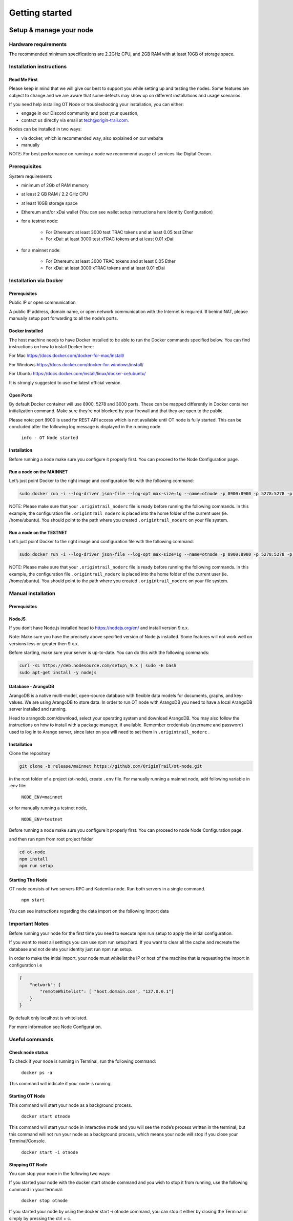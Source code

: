Getting started
===============

Setup & manage your node
------------------------

Hardware requirements
~~~~~~~~~~~~~~~~~~~~~

The recommended minimum specifications are 2.2GHz CPU, and 2GB RAM with at least 10GB of storage space.

Installation instructions
~~~~~~~~~~~~~~~~~~~~~~~~~

Read Me First
+++++++++++++++
Please keep in mind that we will give our best to support you while setting up and testing the nodes. Some features are subject to change and we are aware that some defects may show up on different installations and usage scenarios.

If you need help installing OT Node or troubleshooting your installation, you can either:

-  engage in our Discord community and post your question,

-  contact us directly via email at \ `tech@origin-trail.com <mailto:tech@origin-trail.com>`__\ .

Nodes can be installed in two ways:

-  via docker, which is recommended way, also explained on our website

-  manually

NOTE: For best performance on running a node we recommend usage of services like Digital Ocean.

Prerequisites
~~~~~~~~~~~~~

System requirements

-  minimum of 2Gb of RAM memory

-  at least 2 GB RAM / 2.2 GHz CPU

-  at least 10GB storage space

-  Ethereum and/or xDai wallet (You can see wallet setup instructions here Identity Configuration)

-  for a testnet node:

    - For Ethereum: at least 3000 test TRAC tokens and at least 0.05 test Ether

    - For xDai: at least 3000 test xTRAC tokens and at least 0.01 xDai

-  for a mainnet node:

    - For Ethereum: at least 3000 TRAC tokens and at least 0.05 Ether

    - For xDai: at least 3000 xTRAC tokens and at least 0.01 xDai

Installation via Docker
~~~~~~~~~~~~~~~~~~~~~~~~

Prerequisites
+++++++++++++++
Public IP or open communication

A public IP address, domain name, or open network communication with the Internet is required. If behind NAT, please manually setup port forwarding to all the node’s ports.

Docker installed
++++++++++++++++

The host machine needs to have Docker installed to be able to run the Docker commands specified below. You can find instructions on how to install Docker here:

For Mac https://docs.docker.com/docker-for-mac/install/

For Windows https://docs.docker.com/docker-for-windows/install/

For Ubuntu https://docs.docker.com/install/linux/docker-ce/ubuntu/

It is strongly suggested to use the latest official version.

Open Ports
++++++++++

By default Docker container will use 8900, 5278 and 3000 ports. These can be mapped differently in Docker container initialization command. Make sure they’re not blocked by your firewall and that they are open to the public.

Please note: port 8900 is used for REST API access which is not available until OT node is fully started. This can be concluded after the following log message is displayed in the running node.

    ``info - OT Node started``

Installation
++++++++++++

Before running a node make sure you configure it properly first. You can proceed to the Node Configuration page.

Run a node on the MAINNET
+++++++++++++++++++++++++


Let’s just point Docker to the right image and configuration file with the following command:

.. code:: bash

    sudo docker run -i --log-driver json-file --log-opt max-size=1g --name=otnode -p 8900:8900 -p 5278:5278 -p 3000:3000 -v ~/.origintrail_noderc:/ot-node/.origintrail_noderc quay.io/origintrail/otnode:release_mainnet

NOTE: Please make sure that your ``.origintrail_noderc`` file is ready before running the following commands. In this example, the configuration file ``.origintrail_noderc`` is placed into the home folder of the current user (ie. /home/ubuntu). You should point to the path where you created ``.origintrail_noderc`` on your file system.

Run a node on the TESTNET
+++++++++++++++++++++++++

Let’s just point Docker to the right image and configuration file with the following command:

.. code:: bash

    sudo docker run -i --log-driver json-file --log-opt max-size=1g --name=otnode -p 8900:8900 -p 5278:5278 -p 3000:3000 -v ~/.origintrail_noderc:/ot-node/.origintrail_noderc quay.io/origintrail/otnode:release_testnet

NOTE: Please make sure that your ``.origintrail_noderc`` file is ready before running the following commands. In this example, the configuration file ``.origintrail_noderc`` is placed into the home folder of the current user (ie. /home/ubuntu). You should point to the path where you created ``.origintrail_noderc`` on your file system.

Manual installation
~~~~~~~~~~~~~~~~~~~

Prerequisites
++++++++++++++

NodeJS
++++++

If you don’t have Node.js installed head to https://nodejs.org/en/ and install version 9.x.x.

Note: Make sure you have the precisely above specified version of Node.js installed. Some features will not work well on versions less or greater then 9.x.x.

Before starting, make sure your server is up-to-date. You can do this with the following commands:

.. code:: bash

    curl -sL https://deb.nodesource.com/setup\_9.x | sudo -E bash
    sudo apt-get install -y nodejs

Database - ArangoDB
+++++++++++++++++++

ArangoDB is a native multi-model, open-source database with flexible data models for documents, graphs, and key-values. We are using ArangoDB to store data. In order to run OT node with ArangoDB you need to have a local ArangoDB server installed and running.

Head to arangodb.com/download, select your operating system and download ArangoDB. You may also follow the instructions on how to install with a package manager, if available. Remember credentials (username and password) used to log in to Arango server, since later on you will need to set them in ``.origintrail_noderc`` \ .

Installation
++++++++++++

Clone the repository

.. code:: bash

    git clone -b release/mainnet https://github.com/OriginTrail/ot-node.git

in the root folder of a project (ot-node), create ``.env`` file. For manually running a mainnet node, add following variable in .env file:

    ``NODE_ENV=mainnet``

or for manually running a testnet node,

    ``NODE_ENV=testnet``

Before running a node make sure you configure it properly first. You can proceed to node Node Configuration page.

and then run npm from root project folder

.. code:: bash

    cd ot-node
    npm install
    npm run setup

Starting The Node
++++++++++++++++++

OT node consists of two servers RPC and Kademlia node. Run both servers in a single command.

    ``npm start``

You can see instructions regarding the data import on the following Import data

Important Notes
~~~~~~~~~~~~~~~

Before running your node for the first time you need to execute npm run setup to apply the  initial configuration.

If you want to reset all settings you can use npm run setup:hard. If you want to clear all the cache and recreate the database and not delete your identity just run npm run setup.

In order to make the initial import, your node must whitelist the IP or host of the machine that is requesting the import in configuration i.e

.. code:: json

    {
        "network": {
            "remoteWhitelist": [ "host.domain.com", "127.0.0.1"]
        }
    }

By default only localhost is whitelisted.

For more information see Node Configuration.

Useful commands
~~~~~~~~~~~~~~~

Check node status
+++++++++++++++++

To check if your node is running in Terminal, run the following command:

    ``docker ps -a``

This command will indicate if your node is running.

Starting OT Node
++++++++++++++++

This command will start your node as a background process.

    ``docker start otnode``

This command will start your node in interactive mode and you will see the node’s process written in the terminal, but this command will not run your node as a background process, which means your node will stop if you close your Terminal/Console.

    ``docker start -i otnode``

Stopping OT Node
++++++++++++++++

You can stop your node in the following two ways:

If you started your node with the docker start otnode command and you wish to stop it from running, use the following command in your terminal:

    ``docker stop otnode``

If you started your node by using the docker start -i otnode command, you can stop it either by closing the Terminal or simply by pressing the ctrl + c.

Configuration
-------------

Prerequisites
~~~~~~~~~~~~~~

There’s a minimum set of config parameters that need to be provided in order to run a node, without which the node will refuse to start.

Basic configuration
~~~~~~~~~~~~~~~~~~~~

To properly configure the node you will need to create a config file in JSON format and provide some basic parameters
for node operation. This file will be loaded by ot-node upon startup. Let’s create the file .origintrail\_noderc in OT
node root directory and store all the information about what kind of configuration we want to set up.
The bare minimum of settings that need to be provided are two valid blockchain wallet addresses (currently xDai and Ethereum are supported):

- The address and private key of the operational wallet (OW), which maps to ``node_wallet`` (OW public address) and ``node_private_key`` (OW private key). The operational wallet will be used by your node to execute basic node functionalities like applying for data holding offers and confirming completed offers.

- The public address of the management wallet in the ``management_wallet`` parameter. The management wallet will be used to indicate which wallet has the rights to withdraw funds from your profile. Make sure that you have access to this wallet and that it is secure

You have to have at least one blockchain implementation specified for your node to function, but you're free to use any
and all of the supported blockchain implementations. Please do not to change the ``blockchain_title`` and
``blockchain_id`` parameters, as they are used to properly connect your configuration with your node.

You also need to provide a public web address or domain name of your node in the ``hostname`` field.

We create the .origintrail\_noderc file with following content:

.. code:: json

    {
        "network": {
            "hostname": "your external IP or domain name here",
            "remoteWhitelist": [ "IP or host of the machine that is requesting the import", "127.0.0.1"]
        },
        "blockchain": {
            "implementations": [
                {
                    "blockchain_title": "Ethereum",
                    "blockchain_id": "eth:mainnet",
                    "rpc_server_url": "url to your RPC server i.e. Infura or own Geth server",
                    "node_wallet": "your ethereum wallet address here",
                    "node_private_key": "your ethereum wallet's private key here",
                    "management_wallet": "your ethereum management wallet public key here"
                },
                {
                    "blockchain_title": "xDai",
                    "blockchain_id": "xdai:mainnet",
                    "rpc_server_url": "url to your RPC server i.e. Infura or own Geth",
                    "node_wallet": "your xDai wallet address here",
                    "node_private_key": "your xDai wallet's private key here",
                    "management_wallet": "your xDai management wallet public key here"
                }
            ]
        }
    }

``node_wallet`` and ``node_private_key`` - the operational xDai/Ethereum wallet address and its private key.

``management_wallet`` - the management wallet for your node (note: the Management wallet private key is NOT stored on the node)

``hostname`` - the public network address or hostname that will be used in P2P communication with other nodes for node’s self identification.

``remoteWhitelist`` - list of IPs or hosts of the machines (“host.domain.com”) that are allowed to communicate with REST API.

``rpc_server_url`` - an URL to RPC host server, usually Infura or self hosted Geth server. For more see RPC server host

Configuration file
~~~~~~~~~~~~~~~~~~

In general OT node uses [RC](https://www.npmjs.com/package/rc) nodejs package to load configuration and everything mentioned there applies to the OT node.

Application name that will be used in detecting the config files is origintrail\_node. Translated from RC package page a configuration file lookup will be like this (from bottom towards top):

command line arguments, parsed by minimist (e.g. –foo baz, also nested: –foo.bar=baz)

environment variables prefixed with origintrail\_node\_

or use “\_\_” to indicate nested properties (e.g. origintrail\_node\_foo\_\_bar\_\_baz => foo.bar.baz)

if you passed an option –config file then from that file

a local .origintrail\_noderc or the first found looking in ./ ../ ../../ ../../../ etc.

 - $HOME/.origintrail\_noderc

 - $HOME/.origintrail\_node/config

 - $HOME/.config/origintrail\_node

 - $HOME/.config/origintrail\_node/config

 - /etc/origintrail\_noderc

 - /etc/origintrail\_node/config

the defaults object you passed in.

All configuration sources that were found will be flattened into one object, so that sources earlier in this list override later ones.

NOTE: To see all configuration parameters and their default values you can check this link:

`https://github.com/OriginTrail/ot-node/blob/develop/config/config.json <https://github.com/OriginTrail/ot-node/blob/develop/config/config.json>`__

Setting up an Ethereum RPC
--------------------------

For an OT node to use the Ethereum blockchain implementation it must communicate with the Ethereum blockchain.
Such communication is achieved using the Ethereum JSON RPC protocol and a RPC compatible server.

RPC server configuration
~~~~~~~~~~~~~~~~~~~~~~~~

The RPC server URL must be provided in the OT node’s configuration file and it should be placed in the Ethereum blockchain section as rpc\_server\_url. For example:

.. code:: json

    {
        "blockchain": {
            "implementations": [
                {
                    "blockchain_title": "Ethereum",
                    "blockchain_id": "eth:mainnet",
                    "rpc_server_url": "https://my.rpc.server.url:9000/"
                }
            ]
        }
    }

The RPC server for the xDai blockchain is publicly available, so you do not need to configure it as it is already
included in the default configuration.

For more on how to set up the configuration file go to Node Configuration

Using Infura as RPC host
~~~~~~~~~~~~~~~~~~~~~~~~

Using Infura gives a lot of advantages such as not needing to host your own server or configuring the Ethereum node client or even not scaling the whole infrastructure.

In order to use it create an account at https://infura.io . Once logged-in you can create a project for which you’ll have project ID, project secret and the endpoint. That endpoint is the RPC server URL needed for the node to run. Make sure you pick the right one for the target network. Select RINKEBY to get the URL that will be used in the Testnet or MAINNET for the OriginTrail’s mainnet.

Using own Ethereum node as RPC host
~~~~~~~~~~~~~~~~~~~~~~~~~~~~~~~~~~~

To use the Ethereum node as an RPC server make sure it is properly configured and RPC feature is enabled (–rpc parameter). For more details on how to install and configure Ethereum node see: https://github.com/ethereum/go-ethereum/wiki/Installing-Geth .

Once the Ethereum node is up and running use its URL to point to the OT node to use it.

Setting up SSL on a node
------------------------

Before you begin setting up an SSL connection for a node’s remote API, make sure you have prepared certificates and registered a domain. Once you have enabled a secure connection, it will be used for both API (default port 8900) and remote control (default port 3000). If you are using different ports than the defaults, make sure you map them correctly during container initialization.

Prerequisites
~~~~~~~~~~~~~

Make sure your certificates are in PEM format and stored locally, as you will need to provide them to the node or Docker container running the node.

Configuration
~~~~~~~~~~~~~

Let’s assume that your domain certificates (for example: my.domain.com) are stored in /home/user/certs. The fullchain.pem and privkey.pem files should be in that dir.

Edit the node’s configuration file and make sure it has the following items in the JSON root:

.. code::

    "node_rpc_use_ssl": true,
    "node_rpc_ssl_cert_path": "/ot-node/certs/fullchain.pem",
    "node_rpc_ssl_key_path": "/ot-node/certs/privkey.pem",

With the above, we are telling the node to find a certificate at the following path: /ot-node/certs/. That is where we are going to leave them in the container.

Now, create the docker container and mount cert dir into the container. We can achieve this by adding additional parameters ‘-v /home/user/certs:/ot-node/certs/’ to the container creation command. For example, the initialization of the Docker container for the OT node for the mainnet could look like this:

.. code:: bash

    sudo docker run -i --name=otnode -p 8900:8900 -p 5278:5278 -p 3000:3000 -v /home/user/certs:/ot-node/certs/ -v ~/.origintrail_noderc:/ot-node/.origintrail_noderc quay.io/origintrail/otnode:release_mainnet

After this, the running container will be able to find certificate files at the ‘/ot-node/certs/’ location.

How to update
-------------

OT Node has a built-in update functionality which will be triggered upon OT Node start.

Docker
~~~~~~

In order to trigger the update, you must restart the OT Node by using the following command:

.. code:: bash

    docker restart otnode

After a successful update OT Node will be rebooted automatically.

NOTE: By default node comes with the  auto update feature turned on (it can be turned off using configuration). If auto update is on, Node checks for the update every 6 hours and it will automatically download and install the newest version when it’s available. Without need for manual restart.

Manual installation
~~~~~~~~~~~~~~~~~~~~

Make sure that you are in the root directory of OT Node. The following commands will update the OT Node.

.. code:: bash

    git pull
    docker stop otnode

Database migrations need to be triggered manually.

.. code:: bash

    node_modules/.bin/sequelize --config=./config/sequelizeConfig.js db:migrate

Database seed needs to be triggered manually as well.

.. code:: bash

    node_modules/.bin/sequelize --config=./config/sequelizeConfig.js db:seed

In order to apply the update, you must restart the OT Node by using the following command:

.. code:: bash

    docker start otnode